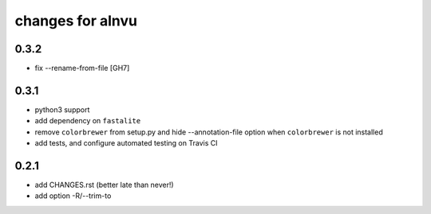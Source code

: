 ===================
 changes for alnvu
===================

0.3.2
=====

* fix --rename-from-file [GH7]

0.3.1
=====

* python3 support
* add dependency on ``fastalite``
* remove ``colorbrewer`` from setup.py and hide --annotation-file option
  when ``colorbrewer`` is not installed
* add tests, and configure automated testing on Travis CI

0.2.1
=====

* add CHANGES.rst (better late than never!)
* add option -R/--trim-to

